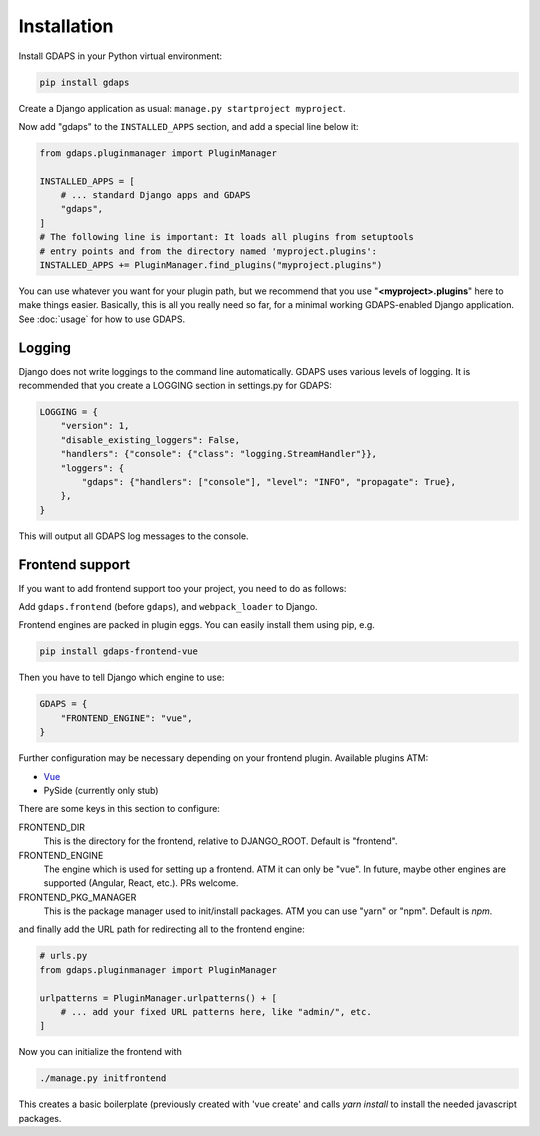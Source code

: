 Installation
============

Install GDAPS in your Python virtual environment:

.. code-block:: bash

    pip install gdaps


Create a Django application as usual: ``manage.py startproject myproject``.

Now add "gdaps" to the ``INSTALLED_APPS`` section, and add a special line below it:

.. code-block:: python

    from gdaps.pluginmanager import PluginManager

    INSTALLED_APPS = [
        # ... standard Django apps and GDAPS
        "gdaps",
    ]
    # The following line is important: It loads all plugins from setuptools
    # entry points and from the directory named 'myproject.plugins':
    INSTALLED_APPS += PluginManager.find_plugins("myproject.plugins")

You can use whatever you want for your plugin path, but we recommend that you use "**<myproject>.plugins**" here to make things easier. Basically, this is all you really need so far, for a minimal working GDAPS-enabled Django application. See :doc:`usage` for how to use GDAPS.

Logging
-------
Django does not write loggings to the command line automatically. GDAPS uses various levels of logging. It is recommended that you create a LOGGING section in settings.py for GDAPS:

.. code-block:: python

    LOGGING = {
        "version": 1,
        "disable_existing_loggers": False,
        "handlers": {"console": {"class": "logging.StreamHandler"}},
        "loggers": {
            "gdaps": {"handlers": ["console"], "level": "INFO", "propagate": True},
        },
    }

This will output all GDAPS log messages to the console.

Frontend support
----------------

If you want to add frontend support too your project, you need to do as follows:

Add ``gdaps.frontend`` (before  ``gdaps``), and ``webpack_loader`` to Django.

Frontend engines are packed in plugin eggs. You can easily install them using pip, e.g.

.. code-block:: bash

    pip install gdaps-frontend-vue

Then you have to tell Django which engine to use:

.. code-block:: python

    GDAPS = {
        "FRONTEND_ENGINE": "vue",
    }

Further configuration may be necessary depending on your frontend plugin.
Available plugins ATM:

* `Vue <https://gdaps-frontend-vue.readthedocs.io>`_
* PySide (currently only stub)

There are some keys in this section to configure:

FRONTEND_DIR
    This is the directory for the frontend, relative to DJANGO_ROOT.
    Default is "frontend".

FRONTEND_ENGINE
    The engine which is used for setting up a frontend. ATM it can only be "vue". In future, maybe other engines are supported (Angular, React, etc.). PRs welcome.

FRONTEND_PKG_MANAGER
    This is the package manager used to init/install packages. ATM you can use "yarn" or "npm". Default is *npm*.

and finally add the URL path for redirecting all to the frontend engine:

.. code-block:: python

    # urls.py
    from gdaps.pluginmanager import PluginManager

    urlpatterns = PluginManager.urlpatterns() + [
        # ... add your fixed URL patterns here, like "admin/", etc.
    ]

Now you can initialize the frontend with

.. code-block:: bash

    ./manage.py initfrontend

This creates a basic boilerplate (previously created with 'vue create' and calls *yarn install* to
install the needed javascript packages.
